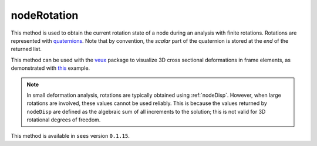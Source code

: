 .. _nodeRotation:

nodeRotation
============

.. tabs::
   
   .. tab:: Python
      
      .. py:function:: model.nodeRotation(tag)
      
         :param model: A Model object
         :type model: :class:`Model`
         :param int tag: The tag of the :ref:`node`

         :return: A list of four float components of a normalized quaternion representing the rotation of the node.
   
   .. tab:: Tcl
      
      .. tcl:function:: nodeRotation tag
   
         :param int tag: The tag of the :ref:`node`


This method is used to obtain the current rotation state of a node during an analysis with finite rotations.
Rotations are represented with `quaternions <https://en.wikipedia.org/wiki/Quaternion>`_. 
Note that by convention, the *scalar* part of the quaternion is stored at the *end* of the returned list.

This method can be used with the `veux <https://veux.io>`_ package to visualize 3D cross sectional deformations in
frame elements, as demonstrated with `this <https://gallery.stairlab.io/examples/framecircle/>`_ example.


.. note::

   In small deformation analysis, rotations are typically obtained using :ref:`nodeDisp`. However,
   when large rotations are involved, these values cannot be used reliably. This is because the
   values returned by ``nodeDisp`` are defined as the algebraic sum of all increments to the solution;
   this is not valid for 3D rotational degrees of freedom.


This method is available in ``sees`` version ``0.1.15``.

